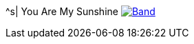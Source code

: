 ^s| [big]#You Are My Sunshine#
image:button-lyrics.png[Band,link=https://www.azlyrics.com/lyrics/geneautry/youaremysunshine.html]

